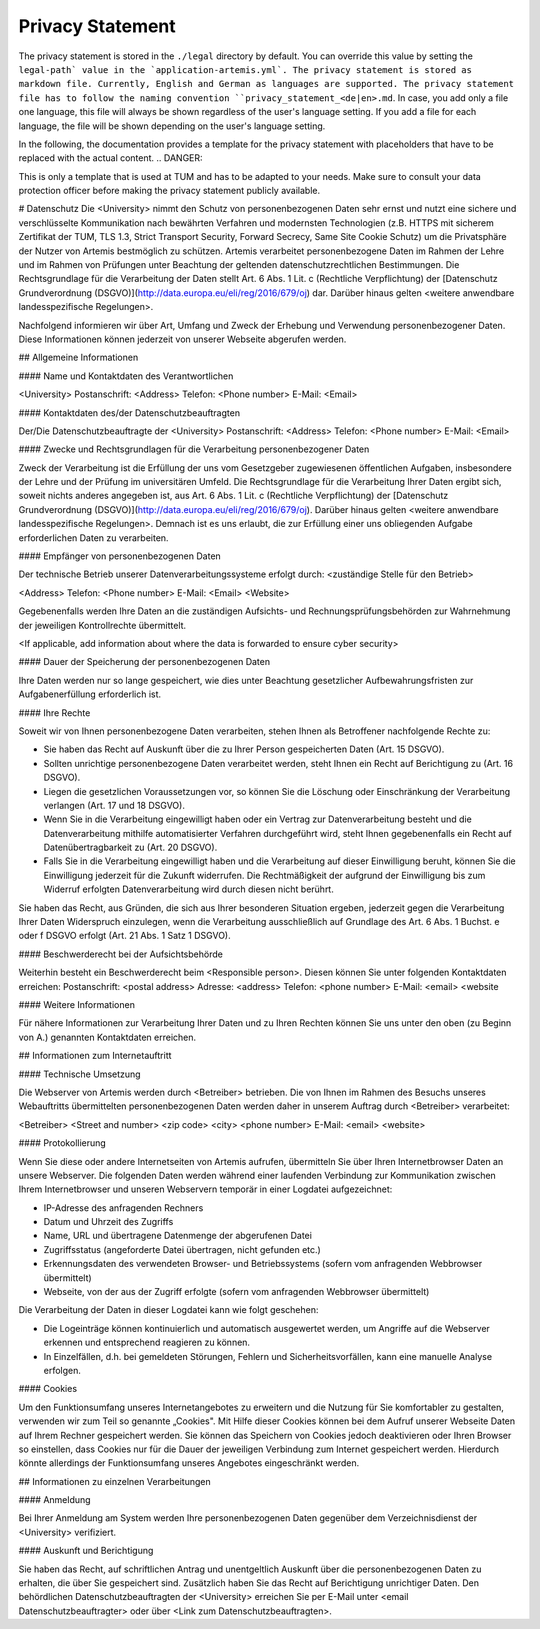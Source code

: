 .. _privacy_statement:


Privacy Statement
^^^^^^^^^^^^^^

The privacy statement is stored in the ``./legal``  directory by default. You can override this value by setting the ``legal-path` value in the `application-artemis.yml`.
The privacy statement is stored as markdown file. Currently, English and German as languages are supported.
The privacy statement file has to follow the naming convention ``privacy_statement_<de|en>.md``.
In case, you add only a file one language, this file will always be shown regardless of the user's language setting.
If you add a file for each language, the file will be shown depending on the user's language setting.

In the following, the documentation provides a template for the privacy statement with placeholders that have to be replaced with the actual content.
.. DANGER::

This is only a template that is used at TUM and has to be adapted to your needs. Make sure to consult your data protection officer before making the privacy statement publicly available.


.. code:: markdown

# Datenschutz
Die <University> nimmt den Schutz von personenbezogenen Daten sehr ernst und nutzt eine sichere und verschlüsselte Kommunikation nach
bewährten Verfahren und modernsten Technologien (z.B. HTTPS mit sicherem Zertifikat der TUM, TLS 1.3, Strict Transport Security, Forward Secrecy, Same Site Cookie Schutz) um die
Privatsphäre der Nutzer von Artemis bestmöglich zu schützen. Artemis verarbeitet personenbezogene Daten im Rahmen der Lehre und im Rahmen von Prüfungen unter Beachtung der
geltenden datenschutzrechtlichen Bestimmungen. Die Rechtsgrundlage für die Verarbeitung der Daten stellt Art. 6 Abs. 1 Lit. c (Rechtliche Verpflichtung)
der [Datenschutz Grundverordnung (DSGVO)](http://data.europa.eu/eli/reg/2016/679/oj) dar. Darüber hinaus gelten <weitere anwendbare landesspezifische Regelungen>.

Nachfolgend informieren wir über Art, Umfang und Zweck der Erhebung und Verwendung personenbezogener Daten. Diese Informationen können jederzeit von unserer Webseite abgerufen
werden.

## Allgemeine Informationen

#### Name und Kontaktdaten des Verantwortlichen

<University>
Postanschrift: <Address>
Telefon: <Phone number>
E-Mail: <Email>

#### Kontaktdaten des/der Datenschutzbeauftragten

Der/Die Datenschutzbeauftragte der <University>
Postanschrift: <Address>
Telefon: <Phone number>
E-Mail: <Email>

#### Zwecke und Rechtsgrundlagen für die Verarbeitung personenbezogener Daten

Zweck der Verarbeitung ist die Erfüllung der uns vom Gesetzgeber zugewiesenen öffentlichen Aufgaben, insbesondere der Lehre und der Prüfung im universitären Umfeld. Die
Rechtsgrundlage für die Verarbeitung Ihrer Daten ergibt sich, soweit nichts anderes angegeben ist, aus Art. 6 Abs. 1 Lit. c (Rechtliche Verpflichtung)
der [Datenschutz Grundverordnung (DSGVO)](http://data.europa.eu/eli/reg/2016/679/oj). Darüber hinaus gelten <weitere anwendbare landesspezifische Regelungen>. Demnach ist es uns erlaubt, die zur Erfüllung einer uns
obliegenden Aufgabe erforderlichen Daten zu verarbeiten.

#### Empfänger von personenbezogenen Daten

Der technische Betrieb unserer Datenverarbeitungssysteme erfolgt durch:
<zuständige Stelle für den Betrieb>

<Address>
Telefon: <Phone number>
E-Mail: <Email>
<Website>

Gegebenenfalls werden Ihre Daten an die zuständigen Aufsichts- und Rechnungsprüfungsbehörden zur Wahrnehmung der jeweiligen Kontrollrechte übermittelt.

<If applicable, add information about where the data is forwarded to ensure cyber security>

#### Dauer der Speicherung der personenbezogenen Daten

Ihre Daten werden nur so lange gespeichert, wie dies unter Beachtung gesetzlicher Aufbewahrungsfristen zur Aufgabenerfüllung erforderlich ist.

#### Ihre Rechte

Soweit wir von Ihnen personenbezogene Daten verarbeiten, stehen Ihnen als Betroffener nachfolgende Rechte zu:

* Sie haben das Recht auf Auskunft über die zu Ihrer Person gespeicherten Daten (Art. 15 DSGVO).
* Sollten unrichtige personenbezogene Daten verarbeitet werden, steht Ihnen ein Recht auf Berichtigung zu (Art. 16 DSGVO).
* Liegen die gesetzlichen Voraussetzungen vor, so können Sie die Löschung oder Einschränkung der Verarbeitung verlangen (Art. 17 und 18 DSGVO).
* Wenn Sie in die Verarbeitung eingewilligt haben oder ein Vertrag zur Datenverarbeitung besteht und die Datenverarbeitung mithilfe automatisierter Verfahren durchgeführt wird,
  steht Ihnen gegebenenfalls ein Recht auf Datenübertragbarkeit zu (Art. 20 DSGVO).
* Falls Sie in die Verarbeitung eingewilligt haben und die Verarbeitung auf dieser Einwilligung beruht, können Sie die Einwilligung jederzeit für die Zukunft widerrufen. Die
  Rechtmäßigkeit der aufgrund der Einwilligung bis zum Widerruf erfolgten Datenverarbeitung wird durch diesen nicht berührt.

Sie haben das Recht, aus Gründen, die sich aus Ihrer besonderen Situation ergeben, jederzeit gegen die Verarbeitung Ihrer Daten Widerspruch einzulegen, wenn die Verarbeitung
ausschließlich auf Grundlage des Art. 6 Abs. 1 Buchst. e oder f DSGVO erfolgt (Art. 21 Abs. 1 Satz 1 DSGVO).

#### Beschwerderecht bei der Aufsichtsbehörde

Weiterhin besteht ein Beschwerderecht beim <Responsible person>. Diesen können Sie unter folgenden Kontaktdaten erreichen:
Postanschrift: <postal address>
Adresse: <address>
Telefon: <phone number>
E-Mail: <email>
<website

#### Weitere Informationen

Für nähere Informationen zur Verarbeitung Ihrer Daten und zu Ihren Rechten können Sie uns unter den oben (zu Beginn von A.) genannten Kontaktdaten erreichen.

## Informationen zum Internetauftritt

#### Technische Umsetzung

Die Webserver von Artemis werden durch <Betreiber> betrieben. Die von Ihnen im Rahmen des Besuchs
unseres Webauftritts übermittelten personenbezogenen Daten werden daher in unserem Auftrag durch <Betreiber> verarbeitet:

<Betreiber>
<Street and number>
<zip code> <city>
<phone number>
E-Mail: <email>
<website>

#### Protokollierung

Wenn Sie diese oder andere Internetseiten von Artemis aufrufen, übermitteln Sie über Ihren Internetbrowser Daten an unsere Webserver. Die folgenden Daten werden während einer
laufenden Verbindung zur Kommunikation zwischen Ihrem Internetbrowser und unseren Webservern temporär in einer Logdatei aufgezeichnet:

* IP-Adresse des anfragenden Rechners
* Datum und Uhrzeit des Zugriffs
* Name, URL und übertragene Datenmenge der abgerufenen Datei
* Zugriffsstatus (angeforderte Datei übertragen, nicht gefunden etc.)
* Erkennungsdaten des verwendeten Browser- und Betriebssystems (sofern vom anfragenden Webbrowser übermittelt)
* Webseite, von der aus der Zugriff erfolgte (sofern vom anfragenden Webbrowser übermittelt)

Die Verarbeitung der Daten in dieser Logdatei kann wie folgt geschehen:

* Die Logeinträge können kontinuierlich und automatisch ausgewertet werden, um Angriffe auf die Webserver erkennen und entsprechend reagieren zu können.
* In Einzelfällen, d.h. bei gemeldeten Störungen, Fehlern und Sicherheitsvorfällen, kann eine manuelle Analyse erfolgen.

#### Cookies

Um den Funktionsumfang unseres Internetangebotes zu erweitern und die Nutzung für Sie komfortabler zu gestalten, verwenden wir zum Teil so genannte „Cookies". Mit Hilfe dieser
Cookies können bei dem Aufruf unserer Webseite Daten auf Ihrem Rechner gespeichert werden. Sie können das Speichern von Cookies jedoch deaktivieren oder Ihren Browser so
einstellen, dass Cookies nur für die Dauer der jeweiligen Verbindung zum Internet gespeichert werden. Hierdurch könnte allerdings der Funktionsumfang unseres Angebotes
eingeschränkt werden.

## Informationen zu einzelnen Verarbeitungen

#### Anmeldung

Bei Ihrer Anmeldung am System werden Ihre personenbezogenen Daten gegenüber dem Verzeichnisdienst der <University> verifiziert.

#### Auskunft und Berichtigung

Sie haben das Recht, auf schriftlichen Antrag und unentgeltlich Auskunft über die personenbezogenen Daten zu erhalten, die über Sie gespeichert sind. Zusätzlich haben Sie das Recht
auf Berichtigung unrichtiger Daten. Den behördlichen Datenschutzbeauftragten der <University> erreichen Sie per E-Mail unter <email Datenschutzbeauftragter>
oder über <Link zum Datenschutzbeauftragten>.

